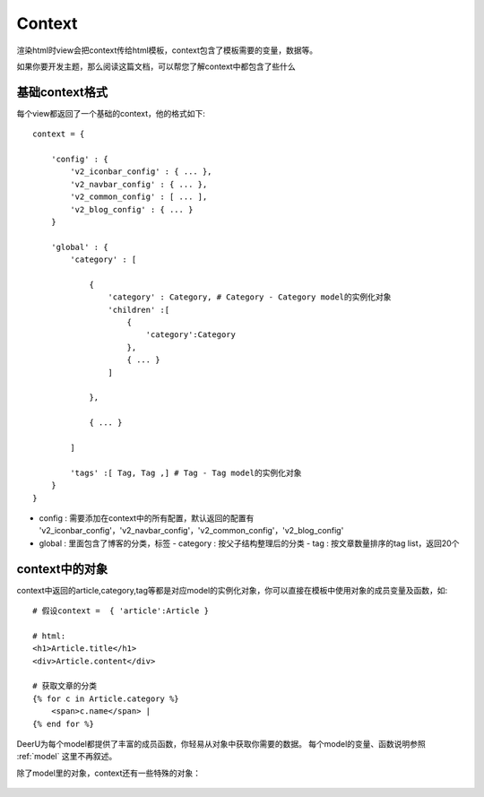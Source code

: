 .. _context:

==============
Context
==============

渲染html时view会把context传给html模板，context包含了模板需要的变量，数据等。

如果你要开发主题，那么阅读这篇文档，可以帮您了解context中都包含了些什么


基础context格式
===================
每个view都返回了一个基础的context，他的格式如下:: 

    context = {
    
        'config' : {
            'v2_iconbar_config' : { ... },
            'v2_navbar_config' : { ... },
            'v2_common_config' : [ ... ],
            'v2_blog_config' : { ... }
        }

        'global' : {
            'category' : [ 
    
                {
                    'category' : Category, # Category - Category model的实例化对象
                    'children' :[
                        {
                            'category':Category
                        },
                        { ... }
                    ]
            
                },
    
                { ... }
            
            ]
    
            'tags' :[ Tag, Tag ,] # Tag - Tag model的实例化对象
        }
    }

* config : 需要添加在context中的所有配置，默认返回的配置有 'v2_iconbar_config'，'v2_navbar_config'，'v2_common_config'，'v2_blog_config'
* global : 里面包含了博客的分类，标签
  - category : 按父子结构整理后的分类
  - tag : 按文章数量排序的tag list，返回20个

context中的对象
==================

context中返回的article,category,tag等都是对应model的实例化对象，你可以直接在模板中使用对象的成员变量及函数，如:: 

    # 假设context =  { 'article':Article }

    # html:
    <h1>Article.title</h1>
    <div>Article.content</div>

    # 获取文章的分类
    {% for c in Article.category %}
        <span>c.name</span> | 
    {% end for %}

DeerU为每个model都提供了丰富的成员函数，你轻易从对象中获取你需要的数据。
每个model的变量、函数说明参照 :ref:`model` 这里不再叙述。

除了model里的对象，context还有一些特殊的对象：


    .. py:class:: DeerUPaginator
    
        deeru的Paginator
    
        .. py:attribute:: end_index
    
            末尾页码
            
        .. py:attribute:: current_page_num
    
            当前页码


    .. py:class:: CommentForm
    
        评论的form

